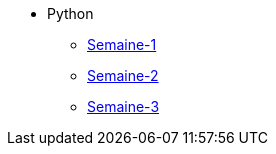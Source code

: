 * Python
** xref:_python-1-intro.adoc[Semaine-1]
** xref:_python-2-intro-types-de-base.adoc[Semaine-2]
** xref:_python-3-gestions-des-entrees.adoc[Semaine-3]



